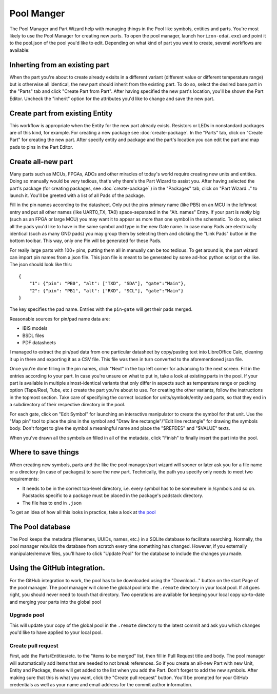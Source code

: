 Pool Manger
===========

The Pool Manager and Part Wizard help with managing things in the Pool
like symbols, entities and parts. You're most likely to use the Pool
Manager for creating new parts. To open the pool manager, launch
``horizon-eda``\ (``.exe``) and point it to the pool.json of the pool
you'd like to edit. Depending on what kind of part you want to create,
several workflows are available:

Inherting from an existing part
-------------------------------

When the part you're about to create already exisits in a different
variant (different value or different temperature range) but is
otherwise all identical, the new part should inherit from the existing
part. To do so, select the desired base part in the "Parts" tab and
click "Create Part from Part". After having specified the new part's
location, you'll be shown the Part Editor. Uncheck the "inherit" option
for the attributes you'd like to change and save the new part.

Create part from existing Entity
--------------------------------

This workflow is appropriate when the Entity for the new part already
exists. Resistors or LEDs in nonstandard packages are of this kind, for
example. For creating a new package see :doc:`create-package`. In
the "Parts" tab, click on "Create Part" for creating the new part. After
specify entity and package and the part's location you can edit the part
and map pads to pins in the Part Editor.

Create all-new part
-------------------

Many parts such as MCUs, FPGAs, ADCs and other miracles of today's world
require creating new units and entities. Doing so manually would be very
tedious, that's why there's the Part Wizard to assist you. After having
selected the part's package (for creating packages, see :doc:`create-package` ) in the "Packages" tab, click on "Part
Wizard..." to launch it. You'll be greeted with a list of all Pads of
the package.

Fill in the pin names according to the datasheet. Only put the pins
primary name (like PB5) on an MCU in the leftmost entry and put all
other names (like UART0_TX, TA0) space-separated in the "Alt. names"
Entry. If your part is *really* big (such as an FPGA or large MCU) you
may want it to appear as more than one symbol in the schematic. To do
so, select all the pads you'd like to have in the same symbol and type
in the new Gate name. In case many Pads are electrically identical (such
as many GND pads) you may group them by selecting them and clicking the
"Link Pads" button in the bottom toolbar. This way, only one Pin will be
generated for these Pads.

For really large parts with 100+ pins, putting them all in manually can
be too tedious. To get around is, the part wizard can import pin names
from a json file. This json file is meant to be generated by some ad-hoc
python script or the like. The json should look like this:

::

   {
       "1": {"pin": "PB0", "alt": ["TXD", "SDA"], "gate":"Main"},
       "2": {"pin": "PB1", "alt": ["RXD", "SCL"], "gate":"Main"}
   }

The key specifies the pad name. Entries with the ``pin``-``gate`` will
get their pads merged.

Reasonable sources for pin/pad name data are:

-  IBIS models
-  BSDL files
-  PDF datasheets

I managed to extract the pin/pad data from one particular datasheet by
copy/pasting text into LibreOffice Calc, cleaning it up in there and
exporting it as a CSV file. This file was then in turn converted to the
aforementioned json file.

Once you're done filling in the pin names, click "Next" in the top left
corner for advancing to the next screen. Fill in the entries according
to your part. In case you're unsure on what to put in, take a look at
existing parts in the pool. If your part is available in multiple
almost-identical variants that only differ in aspects such as
temperature range or packing option (Tape/Reel, Tube, etc.) create the
part you're about to use. For creating the other variants, follow the
instructions in the topmost section. Take care of specifying the correct
location for units/symbols/entity and parts, so that they end in a
subdirectory of their respective directory in the pool.

For each gate, click on "Edit Symbol" for launching an interactive
manipulator to create the symbol for that unit. Use the "Map pin" tool
to place the pins in the symbol and "Draw line rectangle"/"Edit line
rectangle" for drawing the symbols body. Don't forget to give the symbol
a meaningful name and place the "$REFDES" and "$VALUE" texts.

When you've drawn all the symbols an filled in all of the metadata,
click "Finish" to finally insert the part into the pool.

Where to save things
--------------------

When creating new symbols, parts and the like the pool manager/part
wizard will sooner or later ask you for a file name or a directory (in
case of packages) to save the new part. Technically, the path you
specify only needs to meet two requirements:

-  It needs to be in the correct top-level directory, i.e. every symbol
   has to be somewhere in /symbols and so on. Padstacks specific to a
   package must be placed in the package's padstack directory.
-  The file has to end in ``.json``

To get an idea of how all this looks in practice, take a look at `the
pool <https://github.com/carrotIndustries/horizon-pool/>`__

The Pool database
-----------------

The Pool keeps the metadata (filenames, UUIDs, names, etc.) in a SQLite
database to facilitate searching. Normally, the pool manager rebuilds
the database from scratch every time something has changed. However, if
you externally manipulate/remove files, you'll have to click "Update
Pool" for the database to include the changes you made.

Using the GitHub integration.
-----------------------------

For the GitHub integration to work, the pool has to be downloaded using
the "Download..." button on the start Page of the pool manager. The pool
manager will clone the global pool into the ``.remote`` directory in
your local pool. If all goes right, you should never need to touch that
directory. Two operations are available for keeping your local copy
up-to-date and merging your parts into the global pool

Upgrade pool
~~~~~~~~~~~~

This will update your copy of the global pool in the ``.remote``
directory to the latest commit and ask you which changes you'd like to
have applied to your local pool.

Create pull request
~~~~~~~~~~~~~~~~~~~

First, add the Parts/Entities/etc. to the "items to be merged" list,
then fill in Pull Request title and body. The pool manager will
automatically add items that are needed to not break references. So if
you create an all-new Part with new Unit, Entity and Package, these will
get added to the list when you add the Part. Don't forget to add the new
symbols. After making sure that this is what you want, click the "Create
pull request" button. You'll be prompted for your GitHub credentials as
well as your name and email address for the commit author information.
